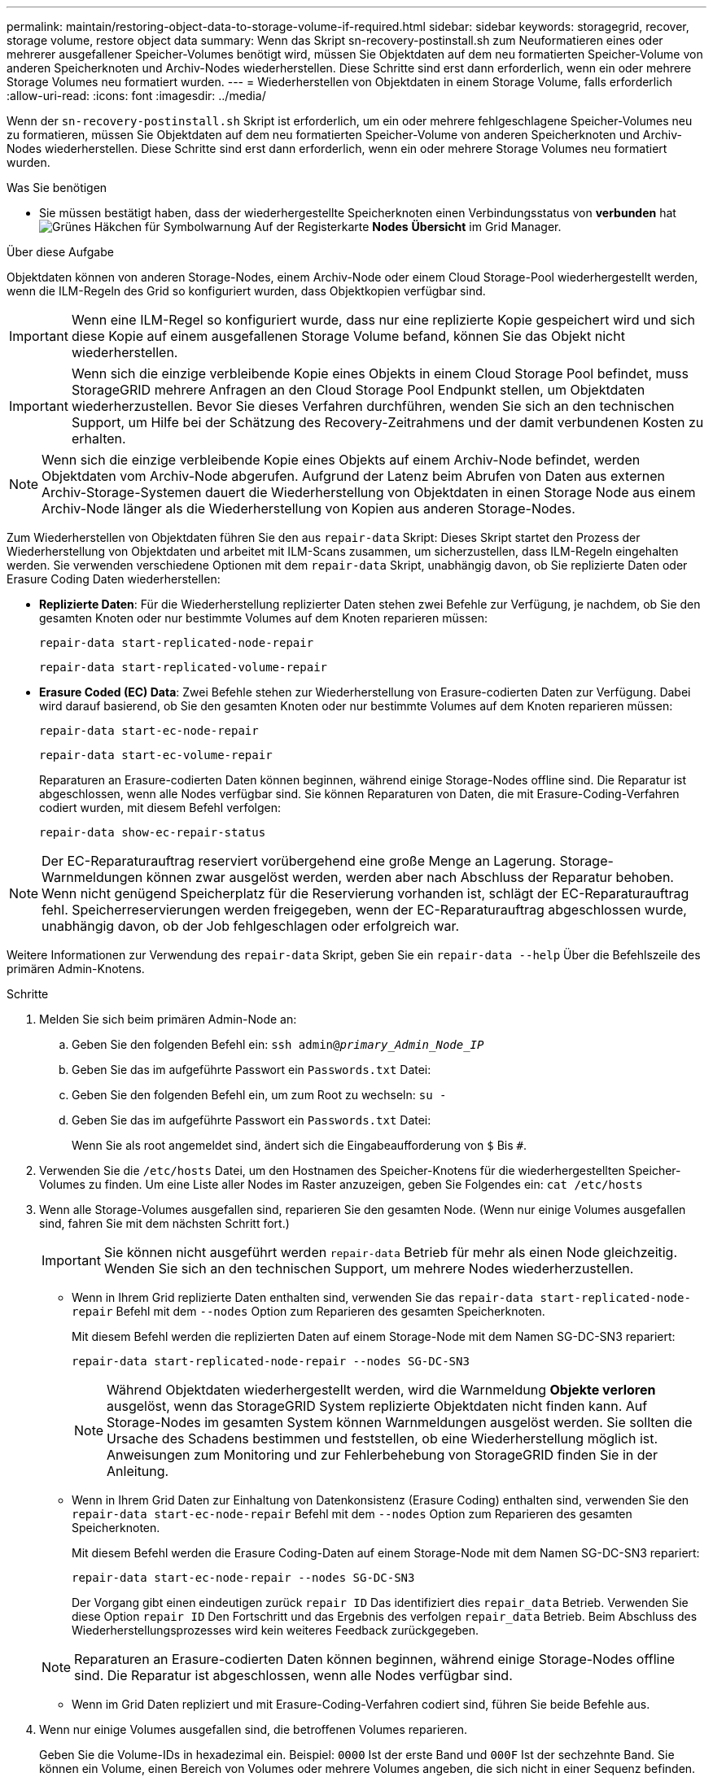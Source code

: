 ---
permalink: maintain/restoring-object-data-to-storage-volume-if-required.html 
sidebar: sidebar 
keywords: storagegrid, recover, storage volume, restore object data 
summary: Wenn das Skript sn-recovery-postinstall.sh zum Neuformatieren eines oder mehrerer ausgefallener Speicher-Volumes benötigt wird, müssen Sie Objektdaten auf dem neu formatierten Speicher-Volume von anderen Speicherknoten und Archiv-Nodes wiederherstellen. Diese Schritte sind erst dann erforderlich, wenn ein oder mehrere Storage Volumes neu formatiert wurden. 
---
= Wiederherstellen von Objektdaten in einem Storage Volume, falls erforderlich
:allow-uri-read: 
:icons: font
:imagesdir: ../media/


[role="lead"]
Wenn der `sn-recovery-postinstall.sh` Skript ist erforderlich, um ein oder mehrere fehlgeschlagene Speicher-Volumes neu zu formatieren, müssen Sie Objektdaten auf dem neu formatierten Speicher-Volume von anderen Speicherknoten und Archiv-Nodes wiederherstellen. Diese Schritte sind erst dann erforderlich, wenn ein oder mehrere Storage Volumes neu formatiert wurden.

.Was Sie benötigen
* Sie müssen bestätigt haben, dass der wiederhergestellte Speicherknoten einen Verbindungsstatus von *verbunden* hatimage:../media/icon_alert_green_checkmark.png["Grünes Häkchen für Symbolwarnung"] Auf der Registerkarte *Nodes* *Übersicht* im Grid Manager.


.Über diese Aufgabe
Objektdaten können von anderen Storage-Nodes, einem Archiv-Node oder einem Cloud Storage-Pool wiederhergestellt werden, wenn die ILM-Regeln des Grid so konfiguriert wurden, dass Objektkopien verfügbar sind.


IMPORTANT: Wenn eine ILM-Regel so konfiguriert wurde, dass nur eine replizierte Kopie gespeichert wird und sich diese Kopie auf einem ausgefallenen Storage Volume befand, können Sie das Objekt nicht wiederherstellen.


IMPORTANT: Wenn sich die einzige verbleibende Kopie eines Objekts in einem Cloud Storage Pool befindet, muss StorageGRID mehrere Anfragen an den Cloud Storage Pool Endpunkt stellen, um Objektdaten wiederherzustellen. Bevor Sie dieses Verfahren durchführen, wenden Sie sich an den technischen Support, um Hilfe bei der Schätzung des Recovery-Zeitrahmens und der damit verbundenen Kosten zu erhalten.


NOTE: Wenn sich die einzige verbleibende Kopie eines Objekts auf einem Archiv-Node befindet, werden Objektdaten vom Archiv-Node abgerufen. Aufgrund der Latenz beim Abrufen von Daten aus externen Archiv-Storage-Systemen dauert die Wiederherstellung von Objektdaten in einen Storage Node aus einem Archiv-Node länger als die Wiederherstellung von Kopien aus anderen Storage-Nodes.

Zum Wiederherstellen von Objektdaten führen Sie den aus `repair-data` Skript: Dieses Skript startet den Prozess der Wiederherstellung von Objektdaten und arbeitet mit ILM-Scans zusammen, um sicherzustellen, dass ILM-Regeln eingehalten werden. Sie verwenden verschiedene Optionen mit dem `repair-data` Skript, unabhängig davon, ob Sie replizierte Daten oder Erasure Coding Daten wiederherstellen:

* *Replizierte Daten*: Für die Wiederherstellung replizierter Daten stehen zwei Befehle zur Verfügung, je nachdem, ob Sie den gesamten Knoten oder nur bestimmte Volumes auf dem Knoten reparieren müssen:
+
[listing]
----
repair-data start-replicated-node-repair
----
+
[listing]
----
repair-data start-replicated-volume-repair
----
* *Erasure Coded (EC) Data*: Zwei Befehle stehen zur Wiederherstellung von Erasure-codierten Daten zur Verfügung. Dabei wird darauf basierend, ob Sie den gesamten Knoten oder nur bestimmte Volumes auf dem Knoten reparieren müssen:
+
[listing]
----
repair-data start-ec-node-repair
----
+
[listing]
----
repair-data start-ec-volume-repair
----
+
Reparaturen an Erasure-codierten Daten können beginnen, während einige Storage-Nodes offline sind. Die Reparatur ist abgeschlossen, wenn alle Nodes verfügbar sind. Sie können Reparaturen von Daten, die mit Erasure-Coding-Verfahren codiert wurden, mit diesem Befehl verfolgen:

+
[listing]
----
repair-data show-ec-repair-status
----



NOTE: Der EC-Reparaturauftrag reserviert vorübergehend eine große Menge an Lagerung. Storage-Warnmeldungen können zwar ausgelöst werden, werden aber nach Abschluss der Reparatur behoben. Wenn nicht genügend Speicherplatz für die Reservierung vorhanden ist, schlägt der EC-Reparaturauftrag fehl. Speicherreservierungen werden freigegeben, wenn der EC-Reparaturauftrag abgeschlossen wurde, unabhängig davon, ob der Job fehlgeschlagen oder erfolgreich war.

Weitere Informationen zur Verwendung des `repair-data` Skript, geben Sie ein `repair-data --help` Über die Befehlszeile des primären Admin-Knotens.

.Schritte
. Melden Sie sich beim primären Admin-Node an:
+
.. Geben Sie den folgenden Befehl ein: `ssh admin@_primary_Admin_Node_IP_`
.. Geben Sie das im aufgeführte Passwort ein `Passwords.txt` Datei:
.. Geben Sie den folgenden Befehl ein, um zum Root zu wechseln: `su -`
.. Geben Sie das im aufgeführte Passwort ein `Passwords.txt` Datei:
+
Wenn Sie als root angemeldet sind, ändert sich die Eingabeaufforderung von `$` Bis `#`.



. Verwenden Sie die `/etc/hosts` Datei, um den Hostnamen des Speicher-Knotens für die wiederhergestellten Speicher-Volumes zu finden. Um eine Liste aller Nodes im Raster anzuzeigen, geben Sie Folgendes ein: `cat /etc/hosts`
. Wenn alle Storage-Volumes ausgefallen sind, reparieren Sie den gesamten Node. (Wenn nur einige Volumes ausgefallen sind, fahren Sie mit dem nächsten Schritt fort.)
+

IMPORTANT: Sie können nicht ausgeführt werden `repair-data` Betrieb für mehr als einen Node gleichzeitig. Wenden Sie sich an den technischen Support, um mehrere Nodes wiederherzustellen.

+
** Wenn in Ihrem Grid replizierte Daten enthalten sind, verwenden Sie das `repair-data start-replicated-node-repair` Befehl mit dem `--nodes` Option zum Reparieren des gesamten Speicherknoten.
+
Mit diesem Befehl werden die replizierten Daten auf einem Storage-Node mit dem Namen SG-DC-SN3 repariert:

+
[listing]
----
repair-data start-replicated-node-repair --nodes SG-DC-SN3
----
+

NOTE: Während Objektdaten wiederhergestellt werden, wird die Warnmeldung *Objekte verloren* ausgelöst, wenn das StorageGRID System replizierte Objektdaten nicht finden kann. Auf Storage-Nodes im gesamten System können Warnmeldungen ausgelöst werden. Sie sollten die Ursache des Schadens bestimmen und feststellen, ob eine Wiederherstellung möglich ist. Anweisungen zum Monitoring und zur Fehlerbehebung von StorageGRID finden Sie in der Anleitung.

** Wenn in Ihrem Grid Daten zur Einhaltung von Datenkonsistenz (Erasure Coding) enthalten sind, verwenden Sie den `repair-data start-ec-node-repair` Befehl mit dem `--nodes` Option zum Reparieren des gesamten Speicherknoten.
+
Mit diesem Befehl werden die Erasure Coding-Daten auf einem Storage-Node mit dem Namen SG-DC-SN3 repariert:

+
[listing]
----
repair-data start-ec-node-repair --nodes SG-DC-SN3
----
+
Der Vorgang gibt einen eindeutigen zurück `repair ID` Das identifiziert dies `repair_data` Betrieb. Verwenden Sie diese Option `repair ID` Den Fortschritt und das Ergebnis des verfolgen `repair_data` Betrieb. Beim Abschluss des Wiederherstellungsprozesses wird kein weiteres Feedback zurückgegeben.

+

NOTE: Reparaturen an Erasure-codierten Daten können beginnen, während einige Storage-Nodes offline sind. Die Reparatur ist abgeschlossen, wenn alle Nodes verfügbar sind.

** Wenn im Grid Daten repliziert und mit Erasure-Coding-Verfahren codiert sind, führen Sie beide Befehle aus.


. Wenn nur einige Volumes ausgefallen sind, die betroffenen Volumes reparieren.
+
Geben Sie die Volume-IDs in hexadezimal ein. Beispiel: `0000` Ist der erste Band und `000F` Ist der sechzehnte Band. Sie können ein Volume, einen Bereich von Volumes oder mehrere Volumes angeben, die sich nicht in einer Sequenz befinden.

+
Alle Volumes müssen sich auf demselben Speicherknoten befinden. Wenn Sie Volumes für mehr als einen Speicherknoten wiederherstellen müssen, wenden Sie sich an den technischen Support.

+
** Wenn Ihr Grid replizierte Daten enthält, verwenden Sie das `start-replicated-volume-repair` Befehl mit dem `--nodes` Option zum Identifizieren des Knotens. Fügen Sie dann entweder die hinzu `--volumes` Oder `--volume-range` Option, wie in den folgenden Beispielen dargestellt.
+
*Einzelnes Volume*: Dieser Befehl stellt replizierte Daten auf das Volume wieder her `0002` Auf einem Storage-Node mit dem Namen SG-DC-SN3:

+
[listing]
----
repair-data start-replicated-volume-repair --nodes SG-DC-SN3 --volumes 0002
----
+
*Bereich von Volumes*: Dieser Befehl stellt replizierte Daten auf alle Volumes im Bereich wieder her `0003` Bis `0009` Auf einem Storage-Node mit dem Namen SG-DC-SN3:

+
[listing]
----
repair-data start-replicated-volume-repair --nodes SG-DC-SN3 --volume-range 0003-0009
----
+
*Mehrere Volumes nicht in einer Sequenz*: Dieser Befehl stellt replizierte Daten in Volumes wieder her `0001`, `0005`, und `0008` Auf einem Storage-Node mit dem Namen SG-DC-SN3:

+
[listing]
----
repair-data start-replicated-volume-repair --nodes SG-DC-SN3 --volumes 0001,0005,0008
----
+

NOTE: Während Objektdaten wiederhergestellt werden, wird die Warnmeldung *Objekte verloren* ausgelöst, wenn das StorageGRID System replizierte Objektdaten nicht finden kann. Auf Storage-Nodes im gesamten System können Warnmeldungen ausgelöst werden. Sie sollten die Ursache des Schadens bestimmen und feststellen, ob eine Wiederherstellung möglich ist. Anweisungen zum Monitoring und zur Fehlerbehebung von StorageGRID finden Sie in der Anleitung.

** Wenn in Ihrem Grid Daten zur Einhaltung von Datenkonsistenz (Erasure Coding) enthalten sind, verwenden Sie den `start-ec-volume-repair` Befehl mit dem `--nodes` Option zum Identifizieren des Knotens. Fügen Sie dann entweder die hinzu `--volumes` Oder `--volume-range` Option, wie in den folgenden Beispielen dargestellt.
+
*Einzelnes Volume*: Dieser Befehl stellt gelöscht codierte Daten auf das Volumen wieder her `0007` Auf einem Storage-Node mit dem Namen SG-DC-SN3:

+
[listing]
----
repair-data start-ec-volume-repair --nodes SG-DC-SN3 --volumes 0007
----
+
*Bereich von Volumes*: Dieser Befehl stellt gelöscht codierte Daten auf alle Volumes im Bereich `0004` Bis `0006` Auf einem Storage-Node mit dem Namen SG-DC-SN3:

+
[listing]
----
repair-data start-ec-volume-repair --nodes SG-DC-SN3 --volume-range 0004-0006
----
+
*Mehrere Volumes nicht in einer Sequenz*: Dieser Befehl stellt gelöscht codierten Daten auf Volumes wieder `000A`, `000C`, und `000E` Auf einem Storage-Node mit dem Namen SG-DC-SN3:

+
[listing]
----
repair-data start-ec-volume-repair --nodes SG-DC-SN3 --volumes 000A,000C,000E
----
+
Der `repair-data` Der Vorgang gibt einen eindeutigen zurück `repair ID` Das identifiziert dies `repair_data` Betrieb. Verwenden Sie diese Option `repair ID` Den Fortschritt und das Ergebnis des verfolgen `repair_data` Betrieb. Beim Abschluss des Wiederherstellungsprozesses wird kein weiteres Feedback zurückgegeben.

+

NOTE: Reparaturen an Erasure-codierten Daten können beginnen, während einige Storage-Nodes offline sind. Die Reparatur ist abgeschlossen, wenn alle Nodes verfügbar sind.

** Wenn im Grid Daten repliziert und mit Erasure-Coding-Verfahren codiert sind, führen Sie beide Befehle aus.


. Monitoring der Reparatur replizierter Daten
+
.. Wählen Sie *Nodes* *Storage Node wird repariert* *ILM*.
.. Verwenden Sie die Attribute im Abschnitt Bewertung, um festzustellen, ob Reparaturen abgeschlossen sind.
+
Wenn die Reparaturen abgeschlossen sind, zeigt das Attribut „wartet – Alle“ 0 Objekte an.

.. Um die Reparatur genauer zu überwachen, wählen Sie *Support* *Tools* *Grid Topology*.
.. Wählen Sie *Grid* *Storage Node wird repariert* *LDR* *Data Store*.
.. Verwenden Sie eine Kombination der folgenden Attribute, um festzustellen, ob replizierte Reparaturen abgeschlossen sind.
+

NOTE: Cassandra ist möglicherweise Inkonsistenzen vorhanden und fehlgeschlagene Reparaturen werden nicht nachverfolgt.

+
*** *Reparted (XRPA)*: Verwenden Sie dieses Attribut, um den Fortschritt der replizierten Reparaturen zu verfolgen. Dieses Attribut erhöht sich jedes Mal, wenn ein Storage-Node versucht, ein risikoreicheres Objekt zu reparieren. Wenn dieses Attribut für einen Zeitraum nicht länger als die aktuelle Scan-Periode (vorgesehen durch das Attribut *Scan Period -- Estimated*) steigt, bedeutet dies, dass ILM-Scans keine hoch riskant Objekte gefunden haben, die auf allen Knoten repariert werden müssen.
+

NOTE: Objekte mit hohem Risiko sind Objekte, die Gefahr laufen, völlig verloren zu sein. Dies umfasst keine Objekte, die ihre ILM-Konfiguration nicht erfüllen.

*** *Scan Period -- Estimated (XSCM)*: Verwenden Sie dieses Attribut, um zu schätzen, wann eine Richtlinienänderung auf zuvor aufgenommene Objekte angewendet wird. Wenn sich das Attribut *Repears versuchte* über einen Zeitraum nicht länger als der aktuelle Scanzeitraum erhöht, ist es wahrscheinlich, dass replizierte Reparaturen durchgeführt werden. Beachten Sie, dass sich der Scanzeitraum ändern kann. Das Attribut *Scan Period -- Estimated (XSCM)* gilt für das gesamte Raster und ist die maximale Anzahl aller Knoten Scan Perioden. Sie können den Attributverlauf des Attributs *Scanperiode -- Estimated* für das Raster abfragen, um einen geeigneten Zeitrahmen zu ermitteln.




. Überwachen Sie die Reparatur von Daten, die mit Erasure Coding codiert wurden, und versuchen Sie alle fehlgeschlagenen Anfragen erneut.
+
.. Status von Datenreparaturen mit Löschungscode ermitteln:
+
*** Verwenden Sie diesen Befehl, um den Status eines bestimmten anzuzeigen `repair-data` Betriebliche Gründe:
+
[listing]
----
repair-data show-ec-repair-status --repair-id repair ID
----
*** Verwenden Sie diesen Befehl, um alle Reparaturen aufzulisten:
+
[listing]
----
repair-data show-ec-repair-status
----
+
Die Ausgabe enthält Informationen, einschließlich `repair ID`, Für alle zuvor und derzeit laufenden Reparaturen.

+
[listing]
----
root@DC1-ADM1:~ # repair-data show-ec-repair-status

Repair ID Scope Start Time End Time State Est Bytes Affected/Repaired Retry Repair
==================================================================================
949283 DC1-S-99-10(Volumes: 1,2) 2016-11-30T15:27:06.9 Success 17359 17359 No
949292 DC1-S-99-10(Volumes: 1,2) 2016-11-30T15:37:06.9 Failure 17359 0 Yes
949294 DC1-S-99-10(Volumes: 1,2) 2016-11-30T15:47:06.9 Failure 17359 0 Yes
949299 DC1-S-99-10(Volumes: 1,2) 2016-11-30T15:57:06.9 Failure 17359 0 Yes
----


.. Wenn in der Ausgabe angezeigt wird, dass der Reparaturvorgang fehlgeschlagen ist, verwenden Sie den `--repair-id` Option, um die Reparatur erneut zu versuchen.
+
Mit diesem Befehl wird eine fehlerhafte Node-Reparatur mithilfe der Reparatur-ID 83930030303133434 erneut versucht:

+
[listing]
----
repair-data start-ec-node-repair --repair-id 83930030303133434
----
+
Mit diesem Befehl wird eine fehlerhafte Volume-Reparatur mithilfe der Reparatur-ID 83930030303133434 wiederholt:

+
[listing]
----
repair-data start-ec-volume-repair --repair-id 83930030303133434
----




.Verwandte Informationen
link:../admin/index.html["StorageGRID verwalten"]

link:../monitor/index.html["Monitor  Fehlerbehebung"]
